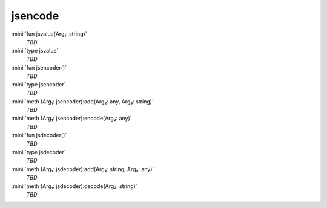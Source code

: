 jsencode
========

:mini:`fun jsvalue(Arg₁: string)`
   *TBD*

:mini:`type jsvalue`
   *TBD*

:mini:`fun jsencoder()`
   *TBD*

:mini:`type jsencoder`
   *TBD*

:mini:`meth (Arg₁: jsencoder):add(Arg₂: any, Arg₃: string)`
   *TBD*

:mini:`meth (Arg₁: jsencoder):encode(Arg₂: any)`
   *TBD*

:mini:`fun jsdecoder()`
   *TBD*

:mini:`type jsdecoder`
   *TBD*

:mini:`meth (Arg₁: jsdecoder):add(Arg₂: string, Arg₃: any)`
   *TBD*

:mini:`meth (Arg₁: jsdecoder):decode(Arg₂: string)`
   *TBD*

